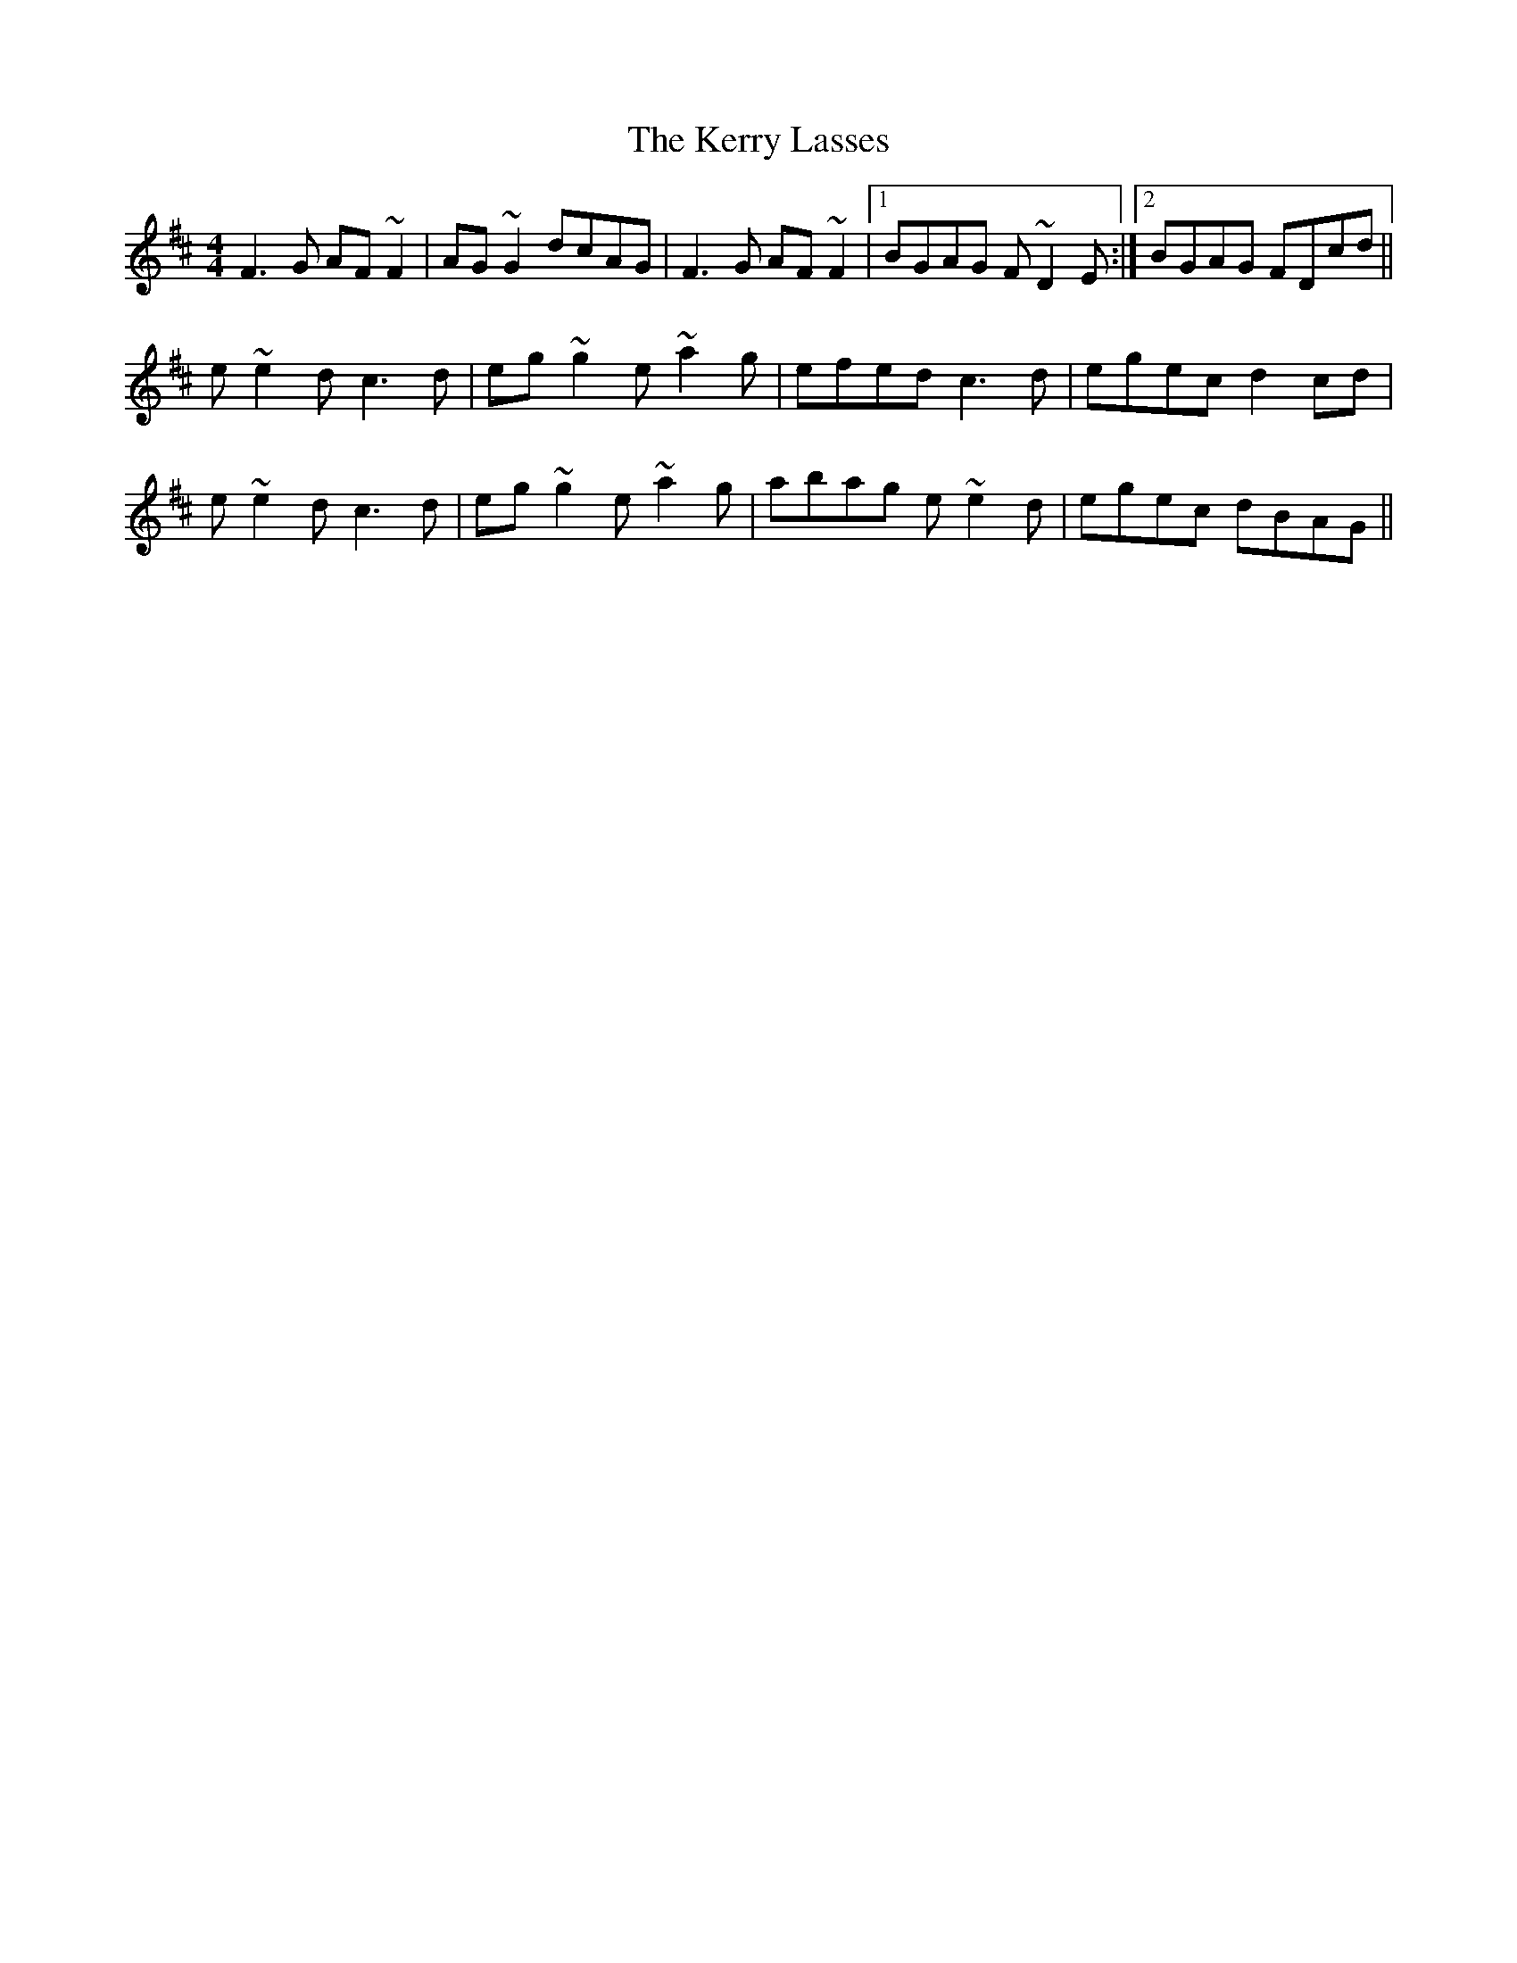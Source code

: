 X: 21366
T: Kerry Lasses, The
R: reel
M: 4/4
K: Dmajor
F3G AF~F2|AG~G2 dcAG|F3G AF~F2|1 BGAG F~D2E:|2 BGAG FDcd||
K: Amix
e~e2d c3d|eg~g2 e~a2g|efed c3d|egec d2cd|
e~e2d c3d|eg~g2 e~a2g|abag e~e2d|egec dBAG||

